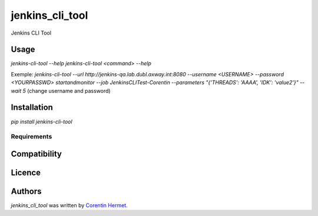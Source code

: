 jenkins_cli_tool
================

Jenkins CLI Tool

Usage
-----

`jenkins-cli-tool --help`
`jenkins-cli-tool <command> --help`

Exemple:
`jenkins-cli-tool --url http://jenkins-qa.lab.dubl.axway.int:8080 --username <USERNAME> --password <YOURPASSWD> startandmonitor --job JenkinsCLITest-Corentin --parameters "{'THREADS': 'AAAA', 'IDK': 'value2'}" --wait 5`
(change username and password)

Installation
------------

`pip install jenkins-cli-tool`

Requirements
^^^^^^^^^^^^

Compatibility
-------------

Licence
-------

Authors
-------

`jenkins_cli_tool` was written by `Corentin Hermet <chermet@axway.com>`_.
